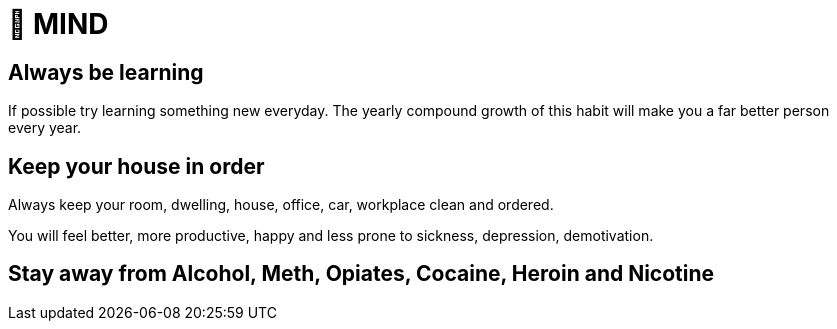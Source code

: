 = 🧠 MIND

== Always be learning
If possible try learning something new everyday. The yearly compound growth of this habit will make you a far better person every year.

== Keep your house in order
Always keep your room, dwelling, house, office, car, workplace clean and ordered.

You will feel better, more productive, happy and less prone to sickness, depression, demotivation.

== Stay away from Alcohol, Meth, Opiates, Cocaine, Heroin and Nicotine
